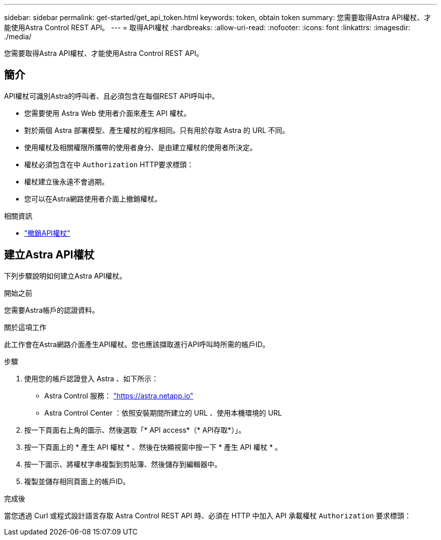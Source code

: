 ---
sidebar: sidebar 
permalink: get-started/get_api_token.html 
keywords: token, obtain token 
summary: 您需要取得Astra API權杖、才能使用Astra Control REST API。 
---
= 取得API權杖
:hardbreaks:
:allow-uri-read: 
:nofooter: 
:icons: font
:linkattrs: 
:imagesdir: ./media/


[role="lead"]
您需要取得Astra API權杖、才能使用Astra Control REST API。



== 簡介

API權杖可識別Astra的呼叫者、且必須包含在每個REST API呼叫中。

* 您需要使用 Astra Web 使用者介面來產生 API 權杖。
* 對於兩個 Astra 部署模型、產生權杖的程序相同。只有用於存取 Astra 的 URL 不同。
* 使用權杖及相關權限所攜帶的使用者身分、是由建立權杖的使用者所決定。
* 權杖必須包含在中 `Authorization` HTTP要求標頭：
* 權杖建立後永遠不會過期。
* 您可以在Astra網路使用者介面上撤銷權杖。


.相關資訊
* link:../additional/revoke_token.html["撤銷API權杖"]




== 建立Astra API權杖

下列步驟說明如何建立Astra API權杖。

.開始之前
您需要Astra帳戶的認證資料。

.關於這項工作
此工作會在Astra網路介面產生API權杖。您也應該擷取進行API呼叫時所需的帳戶ID。

.步驟
. 使用您的帳戶認證登入 Astra 、如下所示：
+
** Astra Control 服務： link:https://astra.netapp.io["https://astra.netapp.io"^]
** Astra Control Center ：依照安裝期間所建立的 URL 、使用本機環境的 URL


. 按一下頁面右上角的圖示、然後選取「* API access*（* API存取*）」。
. 按一下頁面上的 * 產生 API 權杖 * 、然後在快顯視窗中按一下 * 產生 API 權杖 * 。
. 按一下圖示、將權杖字串複製到剪貼簿、然後儲存到編輯器中。
. 複製並儲存相同頁面上的帳戶ID。


.完成後
當您透過 Curl 或程式設計語言存取 Astra Control REST API 時、必須在 HTTP 中加入 API 承載權杖 `Authorization` 要求標頭：
